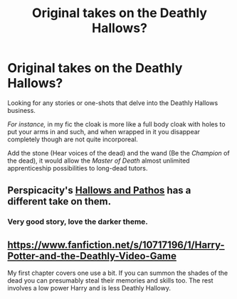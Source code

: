 #+TITLE: Original takes on the Deathly Hallows?

* Original takes on the Deathly Hallows?
:PROPERTIES:
:Author: The_Vox
:Score: 5
:DateUnix: 1413760859.0
:DateShort: 2014-Oct-20
:FlairText: Request
:END:
Looking for any stories or one-shots that delve into the Deathly Hallows business.

/For instance,/ in my fic the cloak is more like a full body cloak with holes to put your arms in and such, and when wrapped in it you disappear completely though are not quite incorporeal.

Add the stone (Hear voices of the dead) and the wand (Be the /Champion/ of the dead), it would allow the /Master of Death/ almost unlimited apprenticeship possibilities to long-dead tutors.


** Perspicacity's [[https://www.fanfiction.net/s/4889913/1/Hallows-and-Pathos][Hallows and Pathos]] has a different take on them.
:PROPERTIES:
:Author: truncation_error
:Score: 2
:DateUnix: 1413763413.0
:DateShort: 2014-Oct-20
:END:

*** Very good story, love the darker theme.
:PROPERTIES:
:Author: The_Vox
:Score: 3
:DateUnix: 1413766902.0
:DateShort: 2014-Oct-20
:END:


** [[https://www.fanfiction.net/s/10717196/1/Harry-Potter-and-the-Deathly-Video-Game]]

My first chapter covers one use a bit. If you can summon the shades of the dead you can presumably steal their memories and skills too. The rest involves a low power Harry and is less Deathly Hallowy.
:PROPERTIES:
:Author: Nepene
:Score: 2
:DateUnix: 1414244394.0
:DateShort: 2014-Oct-25
:END:
